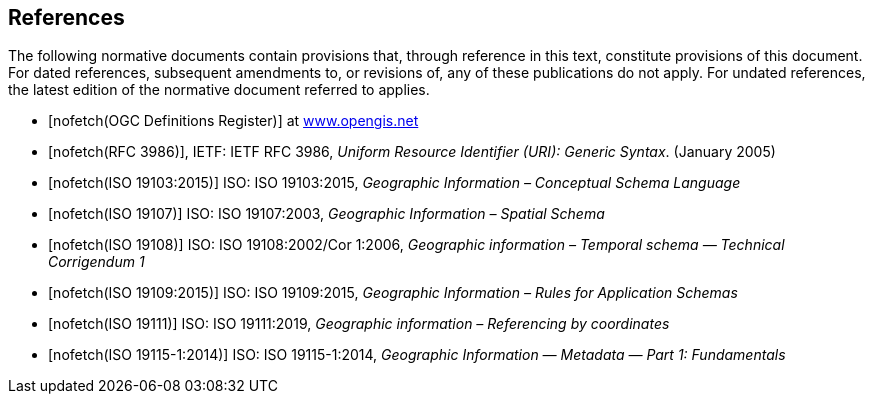 [bibliography]
== References

The following normative documents contain provisions that, through reference in this text, constitute provisions of this document. For dated references, subsequent amendments to, or revisions of, any of these publications do not apply. For undated references, the latest edition of the normative document referred to applies.

* [[[ogcdr,nofetch(OGC Definitions Register)]]] at http://www.opengis.net/def/glossary/term/ConceptualSchema[www.opengis.net]
* [[[rfc3986,nofetch(RFC 3986)]]], IETF: IETF RFC 3986, _Uniform Resource Identifier (URI): Generic Syntax_. (January 2005)
* [[[ISO19103,nofetch(ISO 19103:2015)]]] ISO: ISO 19103:2015, _Geographic Information – Conceptual Schema Language_
* [[[ISO19107,nofetch(ISO 19107)]]] ISO: ISO 19107:2003, _Geographic Information – Spatial Schema_
* [[[ISO19108,nofetch(ISO 19108)]]] ISO: ISO 19108:2002/Cor 1:2006, _Geographic information – Temporal schema — Technical Corrigendum 1_
* [[[ISO19109,nofetch(ISO 19109:2015)]]] ISO: ISO 19109:2015, _Geographic Information – Rules for Application Schemas_
* [[[ISO19111,nofetch(ISO 19111)]]] ISO: ISO 19111:2019, _Geographic information – Referencing by coordinates_
* [[[ISO19115-1,nofetch(ISO 19115-1:2014)]]] ISO: ISO 19115-1:2014, _Geographic Information — Metadata — Part 1: Fundamentals_
